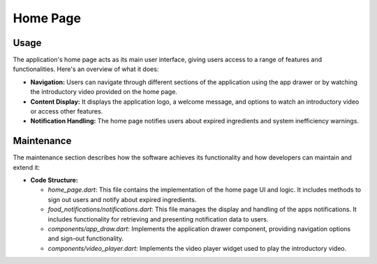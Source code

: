 .. _home_page:


Home Page
=========

Usage
-----

The application's home page acts as its main user interface, giving users access to a range of features and functionalities. Here's an overview of what it does:

- **Navigation:** Users can navigate through different sections of the application using the app drawer or by watching the introductory video provided on the home page.

- **Content Display:** It displays the application logo, a welcome message, and options to watch an introductory video or access other features.

- **Notification Handling:** The home page notifies users about expired ingredients and system inefficiency warnings.

Maintenance
-----------

The maintenance section describes how the software achieves its functionality and how developers can maintain and extend it:

- **Code Structure:**

  - `home_page.dart`: This file contains the implementation of the home page UI and logic. It includes methods to sign out users and notify about expired ingredients.

  - `food_notifications/notifications.dart`: This file manages the display and handling of the apps notifications. It includes functionality for retrieving and presenting notification data to users.

  - `components/app_draw.dart`: Implements the application drawer component, providing navigation options and sign-out functionality.

  - `components/video_player.dart`:  Implements the video player widget used to play the introductory video.
